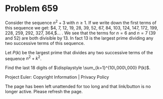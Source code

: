 *   Problem 659

   Consider the sequence $n^2+3$ with $n \ge 1$.
   If we write down the first terms of this sequence we get:
   $4, 7, 12, 19, 28, 39, 52, 67, 84, 103, 124, 147, 172, 199, 228, 259, 292,
   327, 364,$... .
   We see that the terms for $n=6$ and $n=7$ ($39$ and $52$) are both
   divisible by $13$.
   In fact $13$ is the largest prime dividing any two successive terms of
   this sequence.

   Let $P(k)$ be the largest prime that divides any two successive terms of
   the sequence $n^2+k^2$.

   Find the last 18 digits of $\displaystyle \sum_{k=1}^{10\,000\,000} P(k)$.

   Project Euler: Copyright Information | Privacy Policy

   The page has been left unattended for too long and that link/button is no
   longer active. Please refresh the page.
